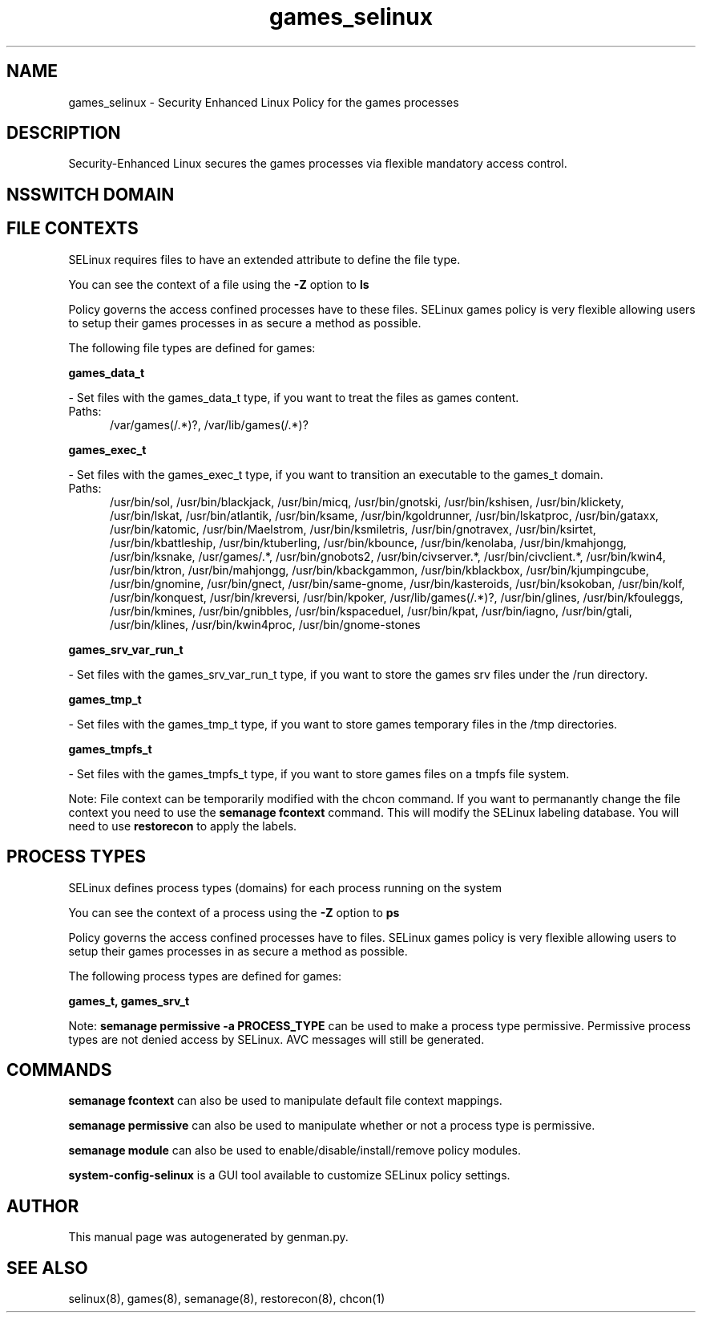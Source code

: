 .TH  "games_selinux"  "8"  "games" "dwalsh@redhat.com" "games SELinux Policy documentation"
.SH "NAME"
games_selinux \- Security Enhanced Linux Policy for the games processes
.SH "DESCRIPTION"

Security-Enhanced Linux secures the games processes via flexible mandatory access
control.  

.SH NSSWITCH DOMAIN

.SH FILE CONTEXTS
SELinux requires files to have an extended attribute to define the file type. 
.PP
You can see the context of a file using the \fB\-Z\fP option to \fBls\bP
.PP
Policy governs the access confined processes have to these files. 
SELinux games policy is very flexible allowing users to setup their games processes in as secure a method as possible.
.PP 
The following file types are defined for games:


.EX
.PP
.B games_data_t 
.EE

- Set files with the games_data_t type, if you want to treat the files as games content.

.br
.TP 5
Paths: 
/var/games(/.*)?, /var/lib/games(/.*)?

.EX
.PP
.B games_exec_t 
.EE

- Set files with the games_exec_t type, if you want to transition an executable to the games_t domain.

.br
.TP 5
Paths: 
/usr/bin/sol, /usr/bin/blackjack, /usr/bin/micq, /usr/bin/gnotski, /usr/bin/kshisen, /usr/bin/klickety, /usr/bin/lskat, /usr/bin/atlantik, /usr/bin/ksame, /usr/bin/kgoldrunner, /usr/bin/lskatproc, /usr/bin/gataxx, /usr/bin/katomic, /usr/bin/Maelstrom, /usr/bin/ksmiletris, /usr/bin/gnotravex, /usr/bin/ksirtet, /usr/bin/kbattleship, /usr/bin/ktuberling, /usr/bin/kbounce, /usr/bin/kenolaba, /usr/bin/kmahjongg, /usr/bin/ksnake, /usr/games/.*, /usr/bin/gnobots2, /usr/bin/civserver.*, /usr/bin/civclient.*, /usr/bin/kwin4, /usr/bin/ktron, /usr/bin/mahjongg, /usr/bin/kbackgammon, /usr/bin/kblackbox, /usr/bin/kjumpingcube, /usr/bin/gnomine, /usr/bin/gnect, /usr/bin/same-gnome, /usr/bin/kasteroids, /usr/bin/ksokoban, /usr/bin/kolf, /usr/bin/konquest, /usr/bin/kreversi, /usr/bin/kpoker, /usr/lib/games(/.*)?, /usr/bin/glines, /usr/bin/kfouleggs, /usr/bin/kmines, /usr/bin/gnibbles, /usr/bin/kspaceduel, /usr/bin/kpat, /usr/bin/iagno, /usr/bin/gtali, /usr/bin/klines, /usr/bin/kwin4proc, /usr/bin/gnome-stones

.EX
.PP
.B games_srv_var_run_t 
.EE

- Set files with the games_srv_var_run_t type, if you want to store the games srv files under the /run directory.


.EX
.PP
.B games_tmp_t 
.EE

- Set files with the games_tmp_t type, if you want to store games temporary files in the /tmp directories.


.EX
.PP
.B games_tmpfs_t 
.EE

- Set files with the games_tmpfs_t type, if you want to store games files on a tmpfs file system.


.PP
Note: File context can be temporarily modified with the chcon command.  If you want to permanantly change the file context you need to use the 
.B semanage fcontext 
command.  This will modify the SELinux labeling database.  You will need to use
.B restorecon
to apply the labels.

.SH PROCESS TYPES
SELinux defines process types (domains) for each process running on the system
.PP
You can see the context of a process using the \fB\-Z\fP option to \fBps\bP
.PP
Policy governs the access confined processes have to files. 
SELinux games policy is very flexible allowing users to setup their games processes in as secure a method as possible.
.PP 
The following process types are defined for games:

.EX
.B games_t, games_srv_t 
.EE
.PP
Note: 
.B semanage permissive -a PROCESS_TYPE 
can be used to make a process type permissive. Permissive process types are not denied access by SELinux. AVC messages will still be generated.

.SH "COMMANDS"
.B semanage fcontext
can also be used to manipulate default file context mappings.
.PP
.B semanage permissive
can also be used to manipulate whether or not a process type is permissive.
.PP
.B semanage module
can also be used to enable/disable/install/remove policy modules.

.PP
.B system-config-selinux 
is a GUI tool available to customize SELinux policy settings.

.SH AUTHOR	
This manual page was autogenerated by genman.py.

.SH "SEE ALSO"
selinux(8), games(8), semanage(8), restorecon(8), chcon(1)
